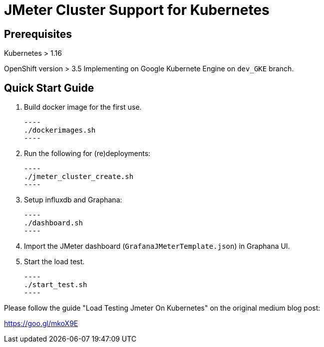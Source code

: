= JMeter Cluster Support for Kubernetes

== Prerequisites

Kubernetes > 1.16

[.line-through]#OpenShift version > 3.5#
Implementing on Google Kubernete Engine on `dev_GKE` branch.

== Quick Start Guide

. Build docker image for the first use.

    ----
    ./dockerimages.sh
    ----

. Run the following for (re)deployments:

    ----
    ./jmeter_cluster_create.sh
    ----

. Setup influxdb and Graphana:

    ----
    ./dashboard.sh
    ----

. Import the JMeter dashboard (`GrafanaJMeterTemplate.json`) in Graphana UI.

. Start the load test.

    ----
    ./start_test.sh
    ----

Please follow the guide "Load Testing Jmeter On Kubernetes" on the original medium blog post:

https://goo.gl/mkoX9E

